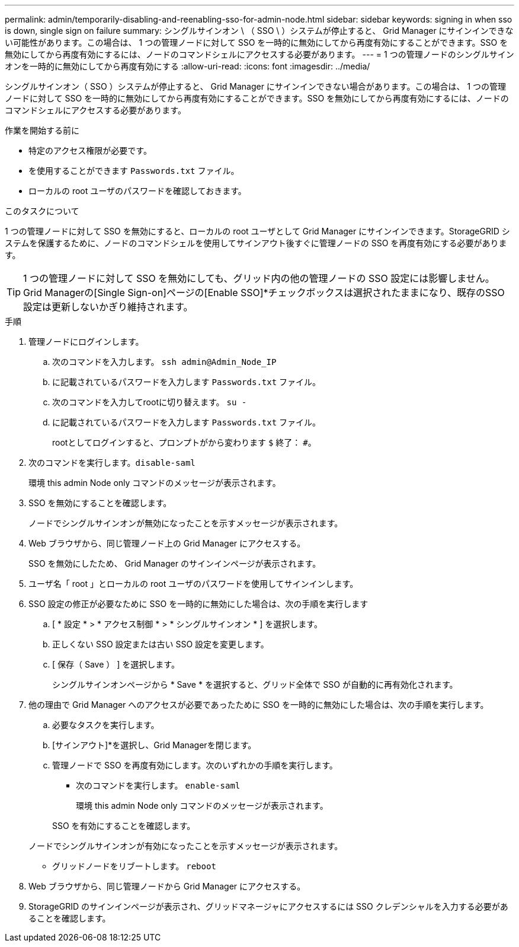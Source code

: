 ---
permalink: admin/temporarily-disabling-and-reenabling-sso-for-admin-node.html 
sidebar: sidebar 
keywords: signing in when sso is down, single sign on failure 
summary: シングルサインオン \ （ SSO \ ）システムが停止すると、 Grid Manager にサインインできない可能性があります。この場合は、 1 つの管理ノードに対して SSO を一時的に無効にしてから再度有効にすることができます。SSO を無効にしてから再度有効にするには、ノードのコマンドシェルにアクセスする必要があります。 
---
= 1 つの管理ノードのシングルサインオンを一時的に無効にしてから再度有効にする
:allow-uri-read: 
:icons: font
:imagesdir: ../media/


[role="lead"]
シングルサインオン（ SSO ）システムが停止すると、 Grid Manager にサインインできない場合があります。この場合は、 1 つの管理ノードに対して SSO を一時的に無効にしてから再度有効にすることができます。SSO を無効にしてから再度有効にするには、ノードのコマンドシェルにアクセスする必要があります。

.作業を開始する前に
* 特定のアクセス権限が必要です。
* を使用することができます `Passwords.txt` ファイル。
* ローカルの root ユーザのパスワードを確認しておきます。


.このタスクについて
1 つの管理ノードに対して SSO を無効にすると、ローカルの root ユーザとして Grid Manager にサインインできます。StorageGRID システムを保護するために、ノードのコマンドシェルを使用してサインアウト後すぐに管理ノードの SSO を再度有効にする必要があります。


TIP: 1 つの管理ノードに対して SSO を無効にしても、グリッド内の他の管理ノードの SSO 設定には影響しません。Grid Managerの[Single Sign-on]ページの[Enable SSO]*チェックボックスは選択されたままになり、既存のSSO設定は更新しないかぎり維持されます。

.手順
. 管理ノードにログインします。
+
.. 次のコマンドを入力します。 `ssh admin@Admin_Node_IP`
.. に記載されているパスワードを入力します `Passwords.txt` ファイル。
.. 次のコマンドを入力してrootに切り替えます。 `su -`
.. に記載されているパスワードを入力します `Passwords.txt` ファイル。
+
rootとしてログインすると、プロンプトがから変わります `$` 終了： `#`。



. 次のコマンドを実行します。``disable-saml``
+
環境 this admin Node only コマンドのメッセージが表示されます。

. SSO を無効にすることを確認します。
+
ノードでシングルサインオンが無効になったことを示すメッセージが表示されます。

. Web ブラウザから、同じ管理ノード上の Grid Manager にアクセスする。
+
SSO を無効にしたため、 Grid Manager のサインインページが表示されます。

. ユーザ名「 root 」とローカルの root ユーザのパスワードを使用してサインインします。
. SSO 設定の修正が必要なために SSO を一時的に無効にした場合は、次の手順を実行します
+
.. [ * 設定 * > * アクセス制御 * > * シングルサインオン * ] を選択します。
.. 正しくない SSO 設定または古い SSO 設定を変更します。
.. [ 保存（ Save ） ] を選択します。
+
シングルサインオンページから * Save * を選択すると、グリッド全体で SSO が自動的に再有効化されます。



. 他の理由で Grid Manager へのアクセスが必要であったために SSO を一時的に無効にした場合は、次の手順を実行します。
+
.. 必要なタスクを実行します。
.. [サインアウト]*を選択し、Grid Managerを閉じます。
.. 管理ノードで SSO を再度有効にします。次のいずれかの手順を実行します。
+
*** 次のコマンドを実行します。 `enable-saml`
+
環境 this admin Node only コマンドのメッセージが表示されます。

+
SSO を有効にすることを確認します。

+
ノードでシングルサインオンが有効になったことを示すメッセージが表示されます。

*** グリッドノードをリブートします。 `reboot`




. Web ブラウザから、同じ管理ノードから Grid Manager にアクセスする。
. StorageGRID のサインインページが表示され、グリッドマネージャにアクセスするには SSO クレデンシャルを入力する必要があることを確認します。

